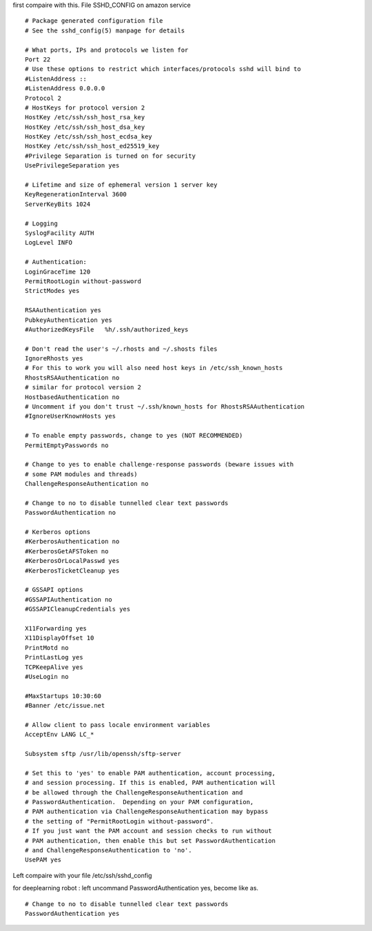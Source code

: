 first compaire with this.
File SSHD_CONFIG on amazon service 
:: 
  # Package generated configuration file
  # See the sshd_config(5) manpage for details
  
  # What ports, IPs and protocols we listen for
  Port 22
  # Use these options to restrict which interfaces/protocols sshd will bind to
  #ListenAddress ::
  #ListenAddress 0.0.0.0
  Protocol 2
  # HostKeys for protocol version 2
  HostKey /etc/ssh/ssh_host_rsa_key
  HostKey /etc/ssh/ssh_host_dsa_key
  HostKey /etc/ssh/ssh_host_ecdsa_key
  HostKey /etc/ssh/ssh_host_ed25519_key
  #Privilege Separation is turned on for security
  UsePrivilegeSeparation yes
  
  # Lifetime and size of ephemeral version 1 server key
  KeyRegenerationInterval 3600
  ServerKeyBits 1024
  
  # Logging
  SyslogFacility AUTH
  LogLevel INFO
  
  # Authentication:
  LoginGraceTime 120
  PermitRootLogin without-password
  StrictModes yes
  
  RSAAuthentication yes
  PubkeyAuthentication yes
  #AuthorizedKeysFile	%h/.ssh/authorized_keys
  
  # Don't read the user's ~/.rhosts and ~/.shosts files
  IgnoreRhosts yes
  # For this to work you will also need host keys in /etc/ssh_known_hosts
  RhostsRSAAuthentication no
  # similar for protocol version 2
  HostbasedAuthentication no
  # Uncomment if you don't trust ~/.ssh/known_hosts for RhostsRSAAuthentication
  #IgnoreUserKnownHosts yes
  
  # To enable empty passwords, change to yes (NOT RECOMMENDED)
  PermitEmptyPasswords no
  
  # Change to yes to enable challenge-response passwords (beware issues with
  # some PAM modules and threads)
  ChallengeResponseAuthentication no
  
  # Change to no to disable tunnelled clear text passwords
  PasswordAuthentication no
  
  # Kerberos options
  #KerberosAuthentication no
  #KerberosGetAFSToken no
  #KerberosOrLocalPasswd yes
  #KerberosTicketCleanup yes
  
  # GSSAPI options
  #GSSAPIAuthentication no
  #GSSAPICleanupCredentials yes
  
  X11Forwarding yes
  X11DisplayOffset 10
  PrintMotd no
  PrintLastLog yes
  TCPKeepAlive yes
  #UseLogin no
  
  #MaxStartups 10:30:60
  #Banner /etc/issue.net
  
  # Allow client to pass locale environment variables
  AcceptEnv LANG LC_*
  
  Subsystem sftp /usr/lib/openssh/sftp-server
  
  # Set this to 'yes' to enable PAM authentication, account processing,
  # and session processing. If this is enabled, PAM authentication will
  # be allowed through the ChallengeResponseAuthentication and
  # PasswordAuthentication.  Depending on your PAM configuration,
  # PAM authentication via ChallengeResponseAuthentication may bypass
  # the setting of "PermitRootLogin without-password".
  # If you just want the PAM account and session checks to run without
  # PAM authentication, then enable this but set PasswordAuthentication
  # and ChallengeResponseAuthentication to 'no'.
  UsePAM yes

Left compaire with your file /etc/ssh/sshd_config 

for deeplearning robot :
left uncommand PasswordAuthentication yes, become like as.
::
  # Change to no to disable tunnelled clear text passwords
  PasswordAuthentication yes
  
